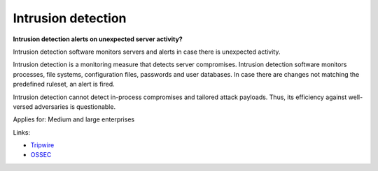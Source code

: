 
.. This is a generated file from data/. DO NOT EDIT.

.. _intrusion-detection:

Intrusion detection
==============================================================

**Intrusion detection alerts on unexpected server activity?** 

Intrusion detection software monitors servers and alerts in case there is unexpected activity.

Intrusion detection is a monitoring measure that detects server compromises. Intrusion detection software monitors processes, file systems, configuration files, passwords and user databases. In case there are changes not matching the predefined ruleset, an alert is fired.

Intrusion detection cannot detect in-process compromises and tailored attack payloads. Thus, its efficiency against well-versed adversaries is questionable.



Applies for: Medium and large enterprises





Links:


- `Tripwire <http://www.tripwire.com/>`_



- `OSSEC <http://www.ossec.net/>`_



